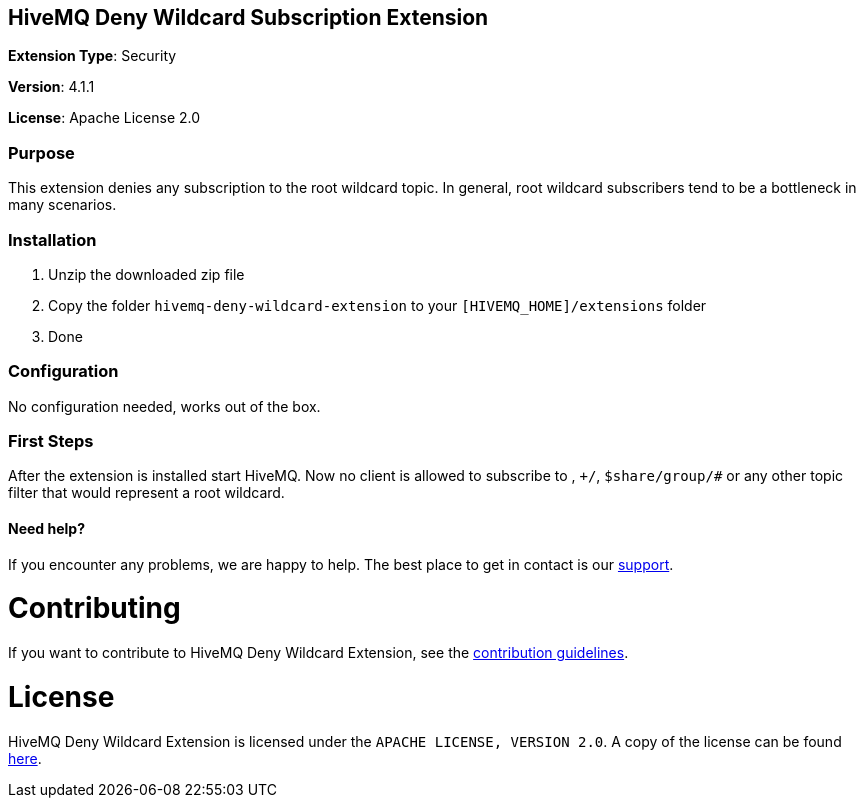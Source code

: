 :hivemq-support: http://www.hivemq.com/support/

== HiveMQ Deny Wildcard Subscription Extension
*Extension Type*: Security

*Version*: 4.1.1

*License*: Apache License 2.0

=== Purpose

This extension denies any subscription to the root wildcard topic. In general, root wildcard subscribers tend to be a bottleneck in many scenarios.

=== Installation
. Unzip the downloaded zip file
. Copy the folder `hivemq-deny-wildcard-extension` to your `[HIVEMQ_HOME]/extensions` folder
. Done

=== Configuration

No configuration needed, works out of the box.

=== First Steps
After the extension is installed start HiveMQ. Now no client is allowed to subscribe to `#`, `+/#`, `$share/group/#`
or any other topic filter that would represent a root wildcard.

==== Need help?

If you encounter any problems, we are happy to help. The best place to get in contact is our {hivemq-support}[support^].

= Contributing

If you want to contribute to HiveMQ Deny Wildcard Extension, see the link:CONTRIBUTING.md[contribution guidelines].

= License

HiveMQ Deny Wildcard Extension is licensed under the `APACHE LICENSE, VERSION 2.0`. A copy of the license can be found link:LICENSE.txt[here].

